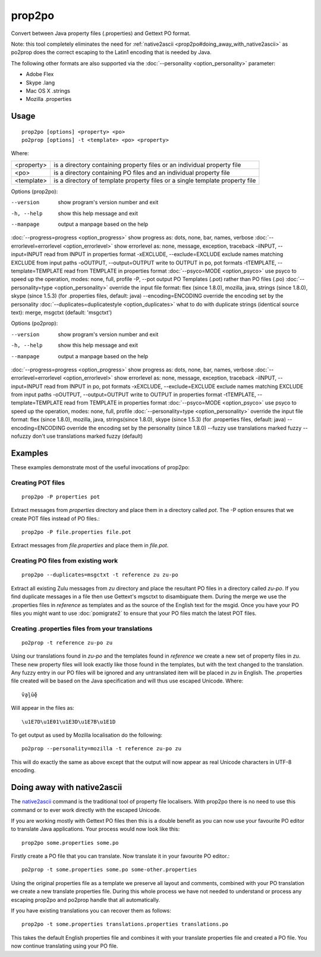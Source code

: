 
.. _prop2po:
.. _po2prop:

prop2po
*******

Convert between Java property files (.properties) and Gettext PO format.

Note: this tool completely eliminates the need for :ref:`native2ascii <prop2po#doing_away_with_native2ascii>` as po2prop does the correct escaping to the Latin1 encoding that is needed by Java.

The following other formats are also supported via the :doc:`--personality <option_personality>` parameter:

* Adobe Flex
* Skype .lang
* Mac OS X .strings
* Mozilla .properties

.. _prop2po#usage:

Usage
=====

::

  prop2po [options] <property> <po>
  po2prop [options] -t <template> <po> <property>

Where:

+--------------+-------------------------------------------------------------------------------+
| <property>   | is a directory containing property files or an individual property file       |
+--------------+-------------------------------------------------------------------------------+
| <po>         | is a directory containing PO files and an individual property file            |
+--------------+-------------------------------------------------------------------------------+
| <template>   | is a directory of template property files or a single template property file  |
+--------------+-------------------------------------------------------------------------------+

Options (prop2po):

--version            show program's version number and exit
-h, --help           show this help message and exit
--manpage            output a manpage based on the help
:doc:`--progress=progress <option_progress>`  show progress as: dots, none, bar, names, verbose
:doc:`--errorlevel=errorlevel <option_errorlevel>`  show errorlevel as: none, message, exception, traceback
-iINPUT, --input=INPUT   read from INPUT in properties format
-xEXCLUDE, --exclude=EXCLUDE  exclude names matching EXCLUDE from input paths
-oOUTPUT, --output=OUTPUT  write to OUTPUT in po, pot formats
-tTEMPLATE, --template=TEMPLATE   read from TEMPLATE in properties format
:doc:`--psyco=MODE <option_psyco>`         use psyco to speed up the operation, modes: none, full, profile
-P, --pot            output PO Templates (.pot) rather than PO files (.po)
:doc:`--personality=type <option_personality>`   override the input file format: flex (since 1.8.0), mozilla, java, strings (since 1.8.0), skype (since 1.5.3) (for .properties files, default: java)
--encoding=ENCODING  override the encoding set by the personality
:doc:`--duplicates=duplicatestyle <option_duplicates>`  what to do with duplicate strings (identical source text): merge, msgctxt (default: 'msgctxt')

Options (po2prop):

--version            show program's version number and exit
-h, --help           show this help message and exit
--manpage            output a manpage based on the help
:doc:`--progress=progress <option_progress>`  show progress as: dots, none, bar, names, verbose
:doc:`--errorlevel=errorlevel <option_errorlevel>`  show errorlevel as: none, message, exception, traceback
-iINPUT, --input=INPUT   read from INPUT in po, pot formats
-xEXCLUDE, --exclude=EXCLUDE  exclude names matching EXCLUDE from input paths
-oOUTPUT, --output=OUTPUT  write to OUTPUT in properties format
-tTEMPLATE, --template=TEMPLATE  read from TEMPLATE in properties format
:doc:`--psyco=MODE <option_psyco>`         use psyco to speed up the operation, modes: none, full, profile
:doc:`--personality=type <option_personality>`   override the input file format: flex (since 1.8.0), mozilla, java, strings(since 1.8.0), skype (since 1.5.3) (for .properties files, default: java)
--encoding=ENCODING  override the encoding set by the personality (since 1.8.0)
--fuzzy              use translations marked fuzzy
--nofuzzy            don't use translations marked fuzzy (default)

.. _prop2po#examples:

Examples
========

These examples demonstrate most of the useful invocations of prop2po:

.. _prop2po#creating_pot_files:

Creating POT files
------------------

::

  prop2po -P properties pot

Extract messages from *properties* directory and place them in a directory called *pot*.  The -P option ensures that we create POT files instead of PO files.::

  prop2po -P file.properties file.pot

Extract messages from *file.properties* and place them in *file.pot*.

.. _prop2po#creating_po_files_from_existing_work:

Creating PO files from existing work
------------------------------------

::

  prop2po --duplicates=msgctxt -t reference zu zu-po

Extract all existing Zulu messages from *zu* directory and place the resultant PO files in a directory called *zu-po*.  If you find duplicate messages in a file then use Gettext's mgsctxt to disambiguate them.  During the merge we use the .properties files in *reference* as templates and as the source of the English text for the msgid.  Once you have your PO files you might want to use :doc:`pomigrate2` to ensure that your PO files match the latest POT files.

.. _prop2po#creating_.properties_files_from_your_translations:

Creating .properties files from your translations
-------------------------------------------------

::

  po2prop -t reference zu-po zu

Using our translations found in *zu-po* and the templates found in *reference* we create a new set of property files in *zu*.  These new property files will look exactly like those found in the templates, but with the text changed to the translation.  Any fuzzy entry in our PO files will be ignored and any untranslated item will be placed in *zu* in English.  The .properties file created will be based on the Java specification and will thus use escaped Unicode.  Where::

  ṽḁḽṻḝ

Will appear in the files as::

  \u1E7D\u1E01\u1E3D\u1E7B\u1E1D

To get output as used by Mozilla localisation do the following::

  po2prop --personality=mozilla -t reference zu-po zu

This will do exactly the same as above except that the output will now appear as real Unicode characters in UTF-8 encoding.

.. _prop2po#doing_away_with_native2ascii:

Doing away with native2ascii
============================

The `native2ascii <http://docs.oracle.com/javase/1.4.2/docs/tooldocs/windows/native2ascii.html>`_ command is the traditional tool of property file localisers.  With prop2po there is no need to use this command or to ever work directly with the escaped Unicode.

If you are working mostly with Gettext PO files then this is a double benefit as you can now use your favourite PO editor to translate Java applications.  Your process would now look like this::

  prop2po some.properties some.po

Firstly create a PO file that you can translate.  Now translate it in your favourite PO editor.::

  po2prop -t some.properties some.po some-other.properties

Using the original properties file as a template we preserve all layout and comments, combined with your PO translation we create a new translate properties file.  During this whole process we have not needed to understand or process any escaping prop2po and po2prop handle that all automatically.

If you have existing translations you can recover them as follows::

  prop2po -t some.properties translations.properties translations.po

This takes the default English properties file and combines it with your translate properties file and created a PO file.  You now continue translating using your PO file.
